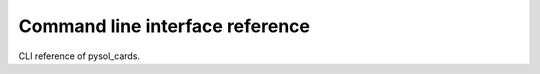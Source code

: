 ================================
Command line interface reference
================================

CLI reference of pysol_cards.
